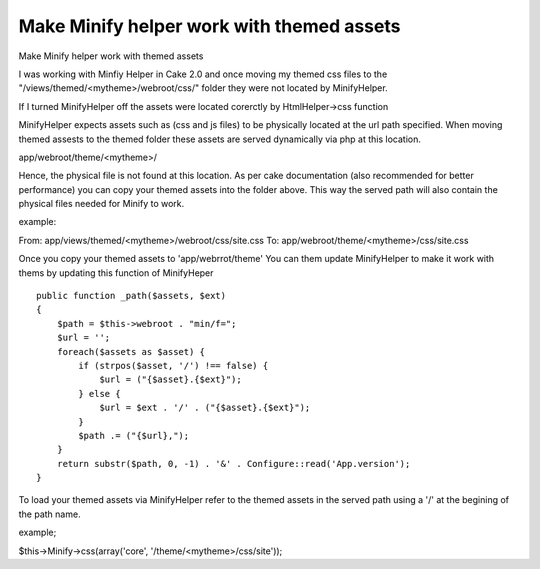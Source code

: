 Make Minify helper work with themed assets
==========================================

Make Minify helper work with themed assets

I was working with Minfiy Helper in Cake 2.0 and once moving my themed
css files to the "/views/themed/<mytheme>/webroot/css/" folder they
were not located by MinifyHelper.

If I turned MinifyHelper off the assets were located corerctly by
HtmlHelper->css function

MinifyHelper expects assets such as (css and js files) to be
physically located at the url path specified. When moving themed
assests to the themed folder these assets are served dynamically via
php at this location.

app/webroot/theme/<mytheme>/

Hence, the physical file is not found at this location. As per cake
documentation (also recommended for better performance) you can copy
your themed assets into the folder above. This way the served path
will also contain the physical files needed for Minify to work.

example:

From: app/views/themed/<mytheme>/webroot/css/site.css To:
app/webroot/theme/<mytheme>/css/site.css

Once you copy your themed assets to 'app/webrrot/theme' You can them
update MinifyHelper to make it work with thems by updating this
function of MinifyHeper

::

    public function _path($assets, $ext)
    {
        $path = $this->webroot . "min/f=";
        $url = '';
        foreach($assets as $asset) {
            if (strpos($asset, '/') !== false) {
                $url = ("{$asset}.{$ext}");
            } else {
                $url = $ext . '/' . ("{$asset}.{$ext}");
            }
            $path .= ("{$url},");
        }
        return substr($path, 0, -1) . '&' . Configure::read('App.version');
    }

To load your themed assets via MinifyHelper refer to the themed assets
in the served path using a '/' at the begining of the path name.

example;

$this->Minify->css(array('core', '/theme/<mytheme>/css/site'));




.. author:: tpuglia
.. categories:: articles
.. tags:: minify,Articles

